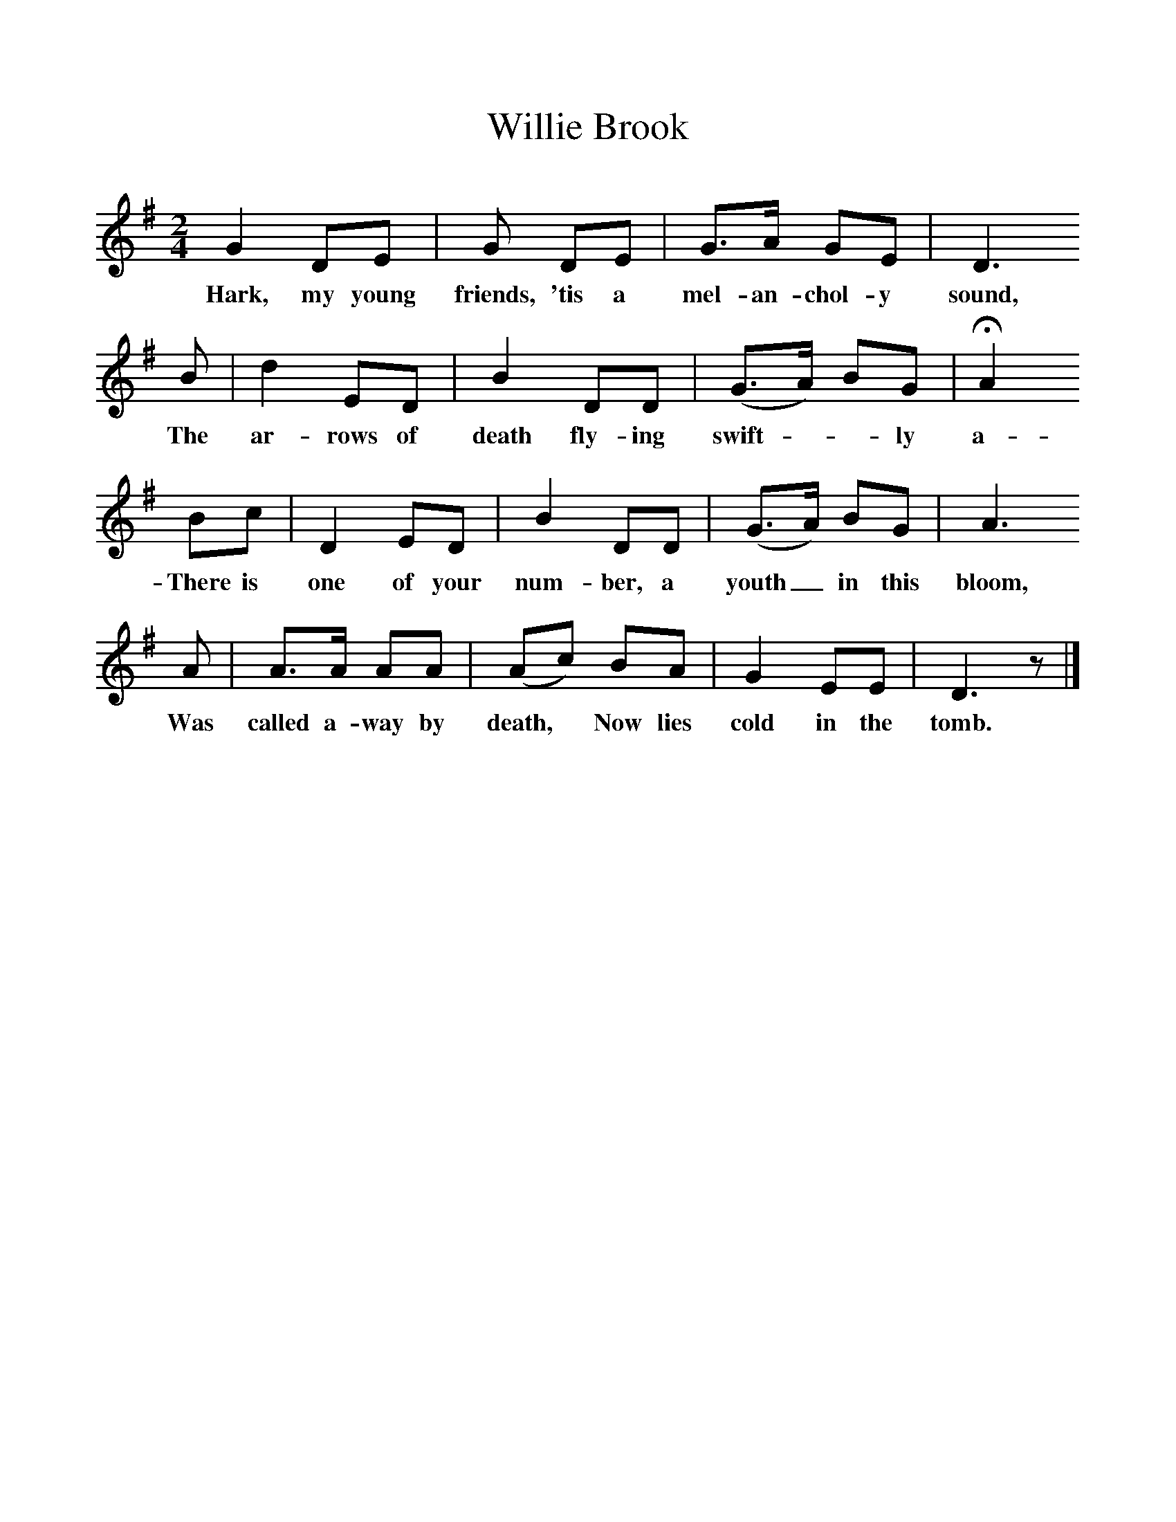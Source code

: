 %%scale 1
X:1
T:Willie Brook
B:Ruth Ann Musick, "Ballads and Songs from West Virginia," The Journal of American Folklore, Vol. 70, No. 278 (Oct.-Dec., 1957), 336-357.
F:http://www.folkinfo.org/songs
M:2/4
L:1/8
K:G
G2 DE |G DE | G3/A/ GE| D3
w:Hark, my young friends, 'tis a mel-an-chol-y sound,
B  | d2 ED | B2 DD | (G3/A/) BG | HA2
w: The ar-rows of death fly-ing swift*-ly a-round;
Bc | D2 ED | B2 DD | (G3/A/) BG | A3
w:There is one of your num-ber, a youth_ in this bloom,
A  | A3/A/ AA |(Ac) BA | G2 EE | D3 z |] 
w:Was called a-way by death,* Now lies cold in the tomb.